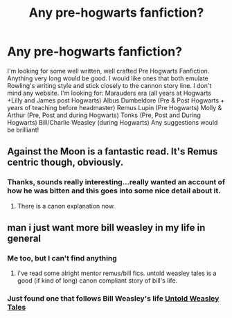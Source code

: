 #+TITLE: Any pre-hogwarts fanfiction?

* Any pre-hogwarts fanfiction?
:PROPERTIES:
:Author: nwolfsbane
:Score: 2
:DateUnix: 1410808315.0
:DateShort: 2014-Sep-15
:FlairText: Request
:END:
I'm looking for some well written, well crafted Pre Hogwarts Fanfiction. Anything very long would be good. I would like ones that both emulate Rowling's writing style and stick closely to the cannon story line. I don't mind any website. I'm looking for: Marauders era (all years at Hogwarts +Lilly and James post Hogwarts) Albus Dumbeldore (Pre & Post Hogwarts + years of teaching before headmaster) Remus Lupin (Pre Hogwarts) Molly & Arthur (Pre, Post and during Hogwarts) Tonks (Pre, Post and During Hogwarts) Bill/Charlie Weasley (during Hogwarts) Any suggestions would be brilliant!


** Against the Moon is a fantastic read. It's Remus centric though, obviously.
:PROPERTIES:
:Score: 3
:DateUnix: 1410811871.0
:DateShort: 2014-Sep-16
:END:

*** Thanks, sounds really interesting...really wanted an account of how he was bitten and this goes into some nice detail about it.
:PROPERTIES:
:Author: nwolfsbane
:Score: 2
:DateUnix: 1410814386.0
:DateShort: 2014-Sep-16
:END:

**** There is a canon explanation now.
:PROPERTIES:
:Author: throwawayted98
:Score: 1
:DateUnix: 1410835136.0
:DateShort: 2014-Sep-16
:END:


** man i just want more bill weasley in my life in general
:PROPERTIES:
:Author: speedheart
:Score: 1
:DateUnix: 1411786367.0
:DateShort: 2014-Sep-27
:END:

*** Me too, but I can't find anything
:PROPERTIES:
:Author: nwolfsbane
:Score: 1
:DateUnix: 1412278571.0
:DateShort: 2014-Oct-02
:END:

**** i've read some alright mentor remus/bill fics. untold weasley tales is a good (if kind of long) canon compliant story of bill's life.
:PROPERTIES:
:Author: speedheart
:Score: 1
:DateUnix: 1412279789.0
:DateShort: 2014-Oct-02
:END:


*** Just found one that follows Bill Weasley's life [[https://www.fanfiction.net/s/3848378/1/Untold-Weasley-Tales][Untold Weasley Tales]]
:PROPERTIES:
:Score: 1
:DateUnix: 1415564154.0
:DateShort: 2014-Nov-09
:END:
